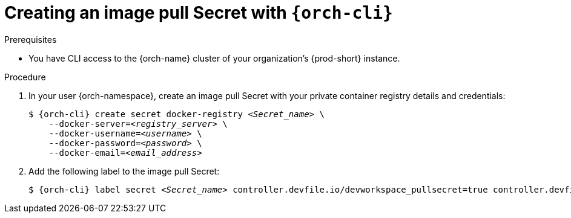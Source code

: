 [id="creating-an-image-pull-secret-with-che_{context}"]
= Creating an image pull Secret with `{orch-cli}`

.Prerequisites

* You have CLI access to the {orch-name} cluster of your organization's {prod-short} instance.

.Procedure

. In your user {orch-namespace}, create an image pull Secret with your private container registry details and credentials:
+
[subs="+quotes,+attributes,+macros"]
----
$ {orch-cli} create secret docker-registry __<Secret_name>__ \         
    --docker-server=__<registry_server>__ \
    --docker-username=__<username>__ \
    --docker-password=__<password>__ \
    --docker-email=__<email_address>__
----

. Add the following label to the image pull Secret:
+
[subs="+quotes,+attributes,+macros"]
----
$ {orch-cli} label secret __<Secret_name>__ controller.devfile.io/devworkspace_pullsecret=true controller.devfile.io/watch-secret=true
----